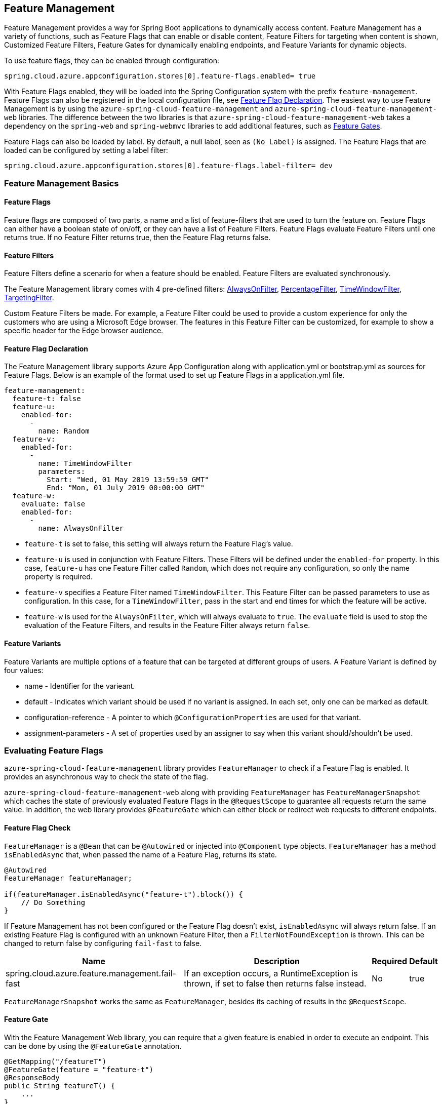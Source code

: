== Feature Management

Feature Management provides a way for Spring Boot applications to dynamically access content. Feature Management has a variety of functions, such as Feature Flags that can enable or disable content, Feature Filters for targeting when content is shown, Customized Feature Filters, Feature Gates for dynamically enabling endpoints, and Feature Variants for dynamic objects.

To use feature flags, they can be enabled through configuration:

[source,properties,indent=0]
----
spring.cloud.azure.appconfiguration.stores[0].feature-flags.enabled= true
----

With Feature Flags enabled, they will be loaded into the Spring Configuration system with the prefix `feature-management`. Feature Flags can also be registered in the local configuration file, see <<Feature Flag Declaration>>. The easiest way to use Feature Management is by using the `azure-spring-cloud-feature-management` and `azure-spring-cloud-feature-management-web` libraries. The difference between the two libraries is that `azure-spring-cloud-feature-management-web` takes a dependency on the `spring-web` and `spring-webmvc` libraries to add additional features, such as <<Routing, Feature Gates>>.

Feature Flags can also be loaded by label. By default, a null label, seen as `(No Label)` is assigned. The Feature Flags that are loaded can be configured by setting a label filter:

[source,properties,indent=0]
----
spring.cloud.azure.appconfiguration.stores[0].feature-flags.label-filter= dev
----

=== Feature Management Basics

==== Feature Flags

Feature flags are composed of two parts, a name and a list of feature-filters that are used to turn the feature on. Feature Flags can either have a boolean state of on/off, or they can have a list of Feature Filters. Feature Flags evaluate Feature Filters until one returns true. If no Feature Filter returns true, then the Feature Flag returns false.

==== Feature Filters

Feature Filters define a scenario for when a feature should be enabled. Feature Filters are evaluated synchronously.

The Feature Management library comes with 4 pre-defined filters: <<AlwaysOnFilter>>, <<PercentageFilter>>, <<TimeWindowFilter>>, <<TargetingFilter>>.

Custom Feature Filters be made. For example, a Feature Filter could be used to provide a custom experience for only the customers who are using a Microsoft Edge browser. The features in this Feature Filter can be customized, for example to show a specific header for the Edge browser audience.


==== Feature Flag Declaration

The Feature Management library supports Azure App Configuration along with application.yml or bootstrap.yml as sources for Feature Flags. Below is an example of the format used to set up Feature Flags in a application.yml file.

[source,yaml,indent=0]
----
feature-management:
  feature-t: false
  feature-u:
    enabled-for:
      -
        name: Random
  feature-v:
    enabled-for:
      -
        name: TimeWindowFilter
        parameters:
          Start: "Wed, 01 May 2019 13:59:59 GMT"
          End: "Mon, 01 July 2019 00:00:00 GMT"
  feature-w:
    evaluate: false
    enabled-for:
      -
        name: AlwaysOnFilter
----

* `feature-t` is set to false, this setting will always return the Feature Flag's value. 
* `feature-u` is used in conjunction with Feature Filters. These Filters will be defined under the `enabled-for` property.  In this case, `feature-u` has one Feature Filter called `Random`, which does not require any configuration, so only the name property is required. 
* `feature-v` specifies a Feature Filter named `TimeWindowFilter`. This Feature Filter can be passed parameters to use as configuration. In this case, for a `TimeWindowFilter`, pass in the start and end times for which the feature will be active.
* `feature-w` is used for the `AlwaysOnFilter`, which will always evaluate to `true`. The `evaluate` field is used to stop the evaluation of the Feature Filters, and results in the Feature Filter always return `false`.

==== Feature Variants

Feature Variants are multiple options of a feature that can be targeted at different groups of users. A Feature Variant is defined by four values:

* name - Identifier for the varieant.
* default - Indicates which variant should be used if no variant is assigned. In each set, only one can be marked as default.
* configuration-reference - A pointer to which `@ConfigurationProperties` are used for that variant.
* assignment-parameters - A set of properties used by an assigner to say when this variant should/shouldn't be used.

=== Evaluating Feature Flags

`azure-spring-cloud-feature-management` library provides `FeatureManager` to check if a Feature Flag is enabled. It provides an asynchronous way to check the state of the flag.

`azure-spring-cloud-feature-management-web` along with providing `FeatureManager` has `FeatureManagerSnapshot` which caches the state of previously evaluated Feature Flags in the `@RequestScope` to guarantee all requests return the same value. In addition, the web library provides `@FeatureGate` which can either block or redirect web requests to different endpoints.

==== Feature Flag Check

`FeatureManager` is a `@Bean` that can be `@Autowired` or injected into `@Component` type objects. `FeatureManager` has a method `isEnabledAsync` that, when passed the name of a Feature Flag, returns its state.

[source,java,indent=0]
----
@Autowired
FeatureManager featureManager;

if(featureManager.isEnabledAsync("feature-t").block()) {
    // Do Something
}
----

If Feature Management has not been configured or the Feature Flag doesn't exist, `isEnabledAsync` will always return false. If an existing Feature Flag is configured with an unknown Feature Filter, then a `FilterNotFoundException` is thrown. This can be changed to return false by configuring `fail-fast` to false.

[%autowidth.stretch]
[options="header"]
|=== 
|Name | Description | Required | Default
|spring.cloud.azure.feature.management.fail-fast | If an exception occurs, a RuntimeException is thrown, if set to false then returns false instead. | No |  true
|===

`FeatureManagerSnapshot` works the same as `FeatureManager`, besides its caching of results in the `@RequestScope`.

==== Feature Gate

With the Feature Management Web library, you can require that a given feature is enabled in order to execute an endpoint. This can be done by using the `@FeatureGate` annotation.

[source,java,indent=0]
----
@GetMapping("/featureT")
@FeatureGate(feature = "feature-t")
@ResponseBody
public String featureT() {
    ...
}
----

The `featureT` endpoint can only be accessed if "feature-t" is enabled.

===== Disabled Action Handling

When an endpoint is blocked because the feature it specifies is disabled, `IDisabledFeaturesHandler` will be invoked. By default, an HTTP 404 is returned. This can be overridden by implementing `IDisabledFeaturesHandler`.

[source,java,indent=0]
----
@Component
public class DisabledFeaturesHandler implements IDisabledFeaturesHandler{

    @Override
    public HttpServletResponse handleDisabledFeatures(HttpServletRequest request, HttpServletResponse response) {
        ...
        return response;
    }

}
----

===== Routing

Certain routes may expose application capabilities that are gated by features. These routes can be redirected to another endpoint if a feature has been disabled.

[source,java,indent=0]
----
@GetMapping("/featureT")
@FeatureGate(feature = "feature-t" fallback= "/oldEndpoint")
@ResponseBody
public String featureT() {
    ...
}

@GetMapping("/oldEndpoint")
@ResponseBody
public String oldEndpoint() {
    ...
}
----

=== Built-In Feature Filters

There are a few Feature Filters that come with the `azure-spring-cloud-feature-management` package. These Feature Filters are not added automatically, but can be setup in an `@Configuration` for use.

==== AlwaysOnFilter

This filter always returns true. Usage can be see in <<Feature Flag Declaration>>.

==== PercentageFilter

Each evaluation of `PercentageFilter` can return a different result, which are not consistent among one user's requests. This can be circumvented using the `FeatureManagementSnapshot`, which will cache the result of the Feature Flag per user. This ensures a User will have a consistent experience even if they have to resend the request.

[source,yaml,indent=0]
----
feature-management:
  feature-v:
    enabled-for:
      -
        name: PercentageFilter
        parameters:
          Value: 50
----

==== TimeWindowFilter

This filter provides the capability to enable a feature based on a time window. If only `End` is specified, the feature will be considered on until that time. If only start is specified, the feature will be considered on at all points after that time. If both are specified the feature will be considered valid between the two times.

[source,yaml,indent=0]
----
feature-management:
  feature-v:
    enabled-for:
      -
       name: TimeWindowFilter
        parameters:
          Start: "Wed, 01 May 2019 13:59:59 GMT",
          End: "Mon, 01 July 2019 00:00:00 GMT"
----

==== TargetingFilter

This filter provides the capability to enable a feature for a target audience. An in-depth explanation of targeting is explained in the <<Targeting, targeting section below>>. The filter parameters include an audience object that describes users, groups, and a default percentage of the user base that should have access to the feature. For each group object that is listed in the target audience, a percentage is required which defines the percentage of that group's members which have access to the feature. If a user is specified in the users section directly, or if the user is in the included percentage of any of the group rollouts, or if the user falls into the default rollout percentage, then that user will have the feature enabled.

[source,yaml,indent=0]
----
feature-management: 
  target:
    enabled-for:
      -
        name: targetingFilter
        parameters:
          users:
            - Jeff
            - Alicia
          groups:
            -
              name: Ring0
              rolloutPercentage: 100
            -
              name: Ring1
              rolloutPercentage: 100
          defaultRolloutPercentage: 50
----

=== Custom Feature Filters

Creating a custom Feature Filter provides a way to enable features based on criteria that you define. To create a custom Feature Filter, the `FeatureFilter` interface must be implemented. `FeatureFilter` has a single method `evaluate`. When a feature specifies that it can be enabled with a Feature Filter, the `evaluate` method is called. If `evaluate` returns `true` it means the feature should be enabled. If `false` it will continue evaluating the Feature's filters until one returns true. If all return `false` then the feature is off.

Feature Filters are found by being defined as being Spring Beans, so they are either defined as `@Component` or defined in an `@Configuration`.

[source,java,indent=0]
----
@Component("Random")
public class Random implements FeatureFilter {

    @Override
    public boolean evaluate(FeatureFilterEvaluationContext context) {
        double chance = Double.valueOf((String) context.getParameters().get("chance"));
        return Math.random() > chance / 100;
    }

}
----

==== Parameterized Feature Filters

Some Feature Filters require parameters to decide whether a feature should be turned on or not. For example, a browser Feature Filter may turn on a feature for a certain set of browsers. It may be desired that Edge and Chrome browsers enable a feature, while Firefox does not. To do this, a Feature Filter can be designed to expect parameters. These parameters would be specified in the feature configuration and in code, and would be accessible via the `FeatureFilterEvaluationContext` parameter of `evaluate`. `FeatureFilterEvaluationContext` has a property `parameters` which is a `HashMap<String, Object>`.

=== Targeting

Targeting is a feature management strategy that enables developers to progressively roll out new features to their user base. The strategy is built on the concept of targeting a set of users known as the target audience. An audience is made up of specific users, groups, and a designated percentage of the entire user base. The groups that are included in the audience can be broken down further into percentages of their total members.

The following steps demonstrate an example of a progressive rollout for a new 'Beta' feature:

1. Individual users Jeff and Alicia are granted access to the Beta
2. Another user, Mark, asks to opt-in and is included.
3. Twenty percent of a group known as "Ring1" users are included in the Beta.
4. The number of "Ring1" users included in the beta is bumped up to 100 percent.
5. Five percent of the user base is included in the beta.
6. The rollout percentage is bumped up to 100 percent and the feature is completely rolled out.

This strategy for rolling out a feature is built into the library through the included `TargetingEvaluator` and the `TargetingFilter` Feature Filter.

==== Targeting in an Application

An example web application that uses the targeting Feature Filter is available in the https://github.com/Azure-Samples/azure-spring-boot-samples/tree/tag_azure-spring-boot_3.6.0/appconfiguration/feature-management-web-sample[Example Project].

To begin using the `TargetingFilter` in an application, it must be added as a `@Bean` like any other Feature Filter. `TargetingFilter` relies on another `@Bean` to be added to the application, `ITargetingContextAccessor`. The `ITargetingContextAccessor` allows for defining the current `TargetingContext` to be used for defining the current user id and groups. An example of this is:

[source,java,indent=0]
----
public class TargetingContextAccessor implements ITargetingContextAccessor {

    @Override
    public Mono<TargetingContext> getContextAsync() {
        TargetingContext context = new TargetingContext();
        context.setUserId("Jeff");
        ArrayList<String> groups = new ArrayList<String>();
        groups.add("Ring0");
        context.setGroups(groups);
        return Mono.just(context);
    }

}
----

==== Targeting Evaluation Options

Options are available to customize how targeting evaluation is performed across a given `TargetingFilter`. An optional parameter, `TargetingEvaluationOptions` can be set during `TargetingFilter` creation.

[source,java,indent=0]
----
    @Bean
    public TargetingFilter targetingFilter(ITargetingContextAccessor contextAccessor) {
        return new TargetingFilter(contextAccessor, new TargetingEvaluationOptions().setIgnoreCase(true));
    }
----

=== Evaluating Dynamic Features

Dynamic Features are enabled through the creation <<Feature Variants, feature variants>>, where each variant describes who is assigned that variant, and a reference to the configurations that make that variant. DynamicFeatures are accessed through the `DynamicFeatureManager`.

The dynamic feature manager performs a resolution process that takes the name of a feature along with its class and returns a strongly typed value to represent the variant's value.

The following steps are performed during the retrieval of a dynamic feature's variant.

1. Look up the configuration of the specified dynamic feature to find the registered variants.
2. Assign one of the registered variants to be used.
3. Resolve typed value based off of the assigned variant.

The Dynamic Feature Manager is made available by using `@Autowired` on `DynamicFeatureManager` and calling its `getVariantAsync` method. In addition, any required feature variant assigners need to be generated as `@Component`, such as the <<Rargeting Evaluator,TargetingEvaluator>>.

NOTE: `TargetingEvaluator` extends `TargetingFilter` so it can be used for both at the same time.

=== Build-In Feature Evaluators

Feature Evaluators differ from Feature Filters as they implement `IFeatureVariantAssigner`, this enables them to provide a `assignVariantAsync` method.

==== Targeting Evaluator

The targeting evaluator is an extended implementation of `Microsoft.Targeting`, so it is also compatible with the <<TargetingFilter, targeting filter>>. Like the targeting filter, the targeting evaluator targets based on users and groups. An in-depth explanation of targeting is explained in the <<Targeting, targeting section above>>.

The evaluator parameters includes a set of audience objects that describes users, groups, and a default percentage of the user base that should have access to the feature variant. For each group object that is listed in the target audience, a percentage is required, which defines the percentage of that group's members that have access to the feature. If a user is specified in the users section directly, or if the user is in the included percentage of any of the group rollouts, or if the user falls into the default rollout percentage, then that user will have the feature enabled.

[source,yaml,indent=0]
----
feature-management:
   dynamic-features:
     ShoppingCart:
       assigner: Microsoft.Targeting
       variants:
       - default: true
         name: Big
         configuration-reference: ShoppingCart.Big
         assignment-parameters:
           audience:
             users:
             - Alec
             groups: []
       - name: Small
         configuration-reference: ShoppingCart.Small
         assignment-parameters:
           audience:
             users: []
             groups:
             - name: Ring1
               rollout-percentage: 50
             default-rollout-percentage: 30
----

In this example, we have a dynamic feature called "ShoppingCart." It uses the `Microsoft.Targeting` assigner, which is implemented by `TargetingEvaluator` and it has two variants; Big and Small. Big is the default vairant. Only the user Alec is assigned to the Big variant. The Small variant is assigned to 50 percent of a group called Ring1, along with 30 percent of all other users. Users who are not part of the 50% of Ring1 or the 30% overall assigned to Small are assigned the default variant, Big.

Configuration references are pointers to sets of configurations, in the case above, ShoppingCart.Big and ShoppingCart.Small. These references work similarly to placeholder values. To make a configuration-reference, you need to setup an `@ConfigurationProperties` to use as the configuration holder of the variants. For example:

[source,java,indent=0]
----
@ConfigurationProperties(prefix = "feature-variants")
public class ApplicationProperties implements IDynamicFeatureProperties {
    private Map<String, ShoppingCart> shoppingCart;

    public Map<String, ShoppingCart> getShoppingCart() {
        return shoppingCart;
    }

    public void setShoppingCart(Map<String, ShoppingCart> shoppingCart) {
        this.shoppingCart = shoppingCart;
    }
}
----

In this example, there is a class called `ApplicationProperties` that uses the `@ConfigurationProperties` annotation with the prefix `feature-variants`. In addition, the class implements `IDynamicFeatureProperties`. `IDynamicFeatureProperties` enables the `@ConfigurationProperties` to be found by `DynamicFeatureManagement` for the resolving of feature variants. `IDynamicFeatureProperties` can be implemented on one or more classes. The naming of the configuration references needs to match the Spring style, shown above, in order to be used by `DynamicFeatureManagement`. The configurations for references this class then match those typical of Spring.

[source,yaml,indent=0]
----
feature-variants:
   ShoppingCart:
     Big:
       Size: 400
       Color: green
     Small:
       Size: 150
       Color: gray
----

The `TargetingEvaluator` needs to be enabled, which can be done by creating it as a `@Bean`.

[source,java,indent=0]
----
@Bean(name = "Microsoft.Targeting")
@Scope("request")
public TargetingEvaluator targettingFilter(TargetingContextImpl context) {
  return new TargetingEvaluator(context, new TargetingEvaluationOptions().setIgnoreCase(true));
}
----

The name of the `@Bean` needs to match the value of the assinger in the dynamic feature. It also needs to be in the request scope in order to access the current request info for evaluating the current context. Setting up the targeting context can be seen in the <<Targeting in an Application,targeting in an application>> section. It can also optionally use <<Targeting Evaluation Options,TargetingEvaluationOptions>>.

`DynamicFeatureManager` can then be used to access feature varaints.

[source,java,indent=0]
----
@Autowired
private DynamicFeatureManager dynamicFeatureManager;

@GetMapping("/")
public String home() {
  ...
  ShoppingCart shoppingCart = dynamicFeatureManager.getVariantAsync("ShoppingCart", ShoppingCart.class).block());
  ...
}
----
